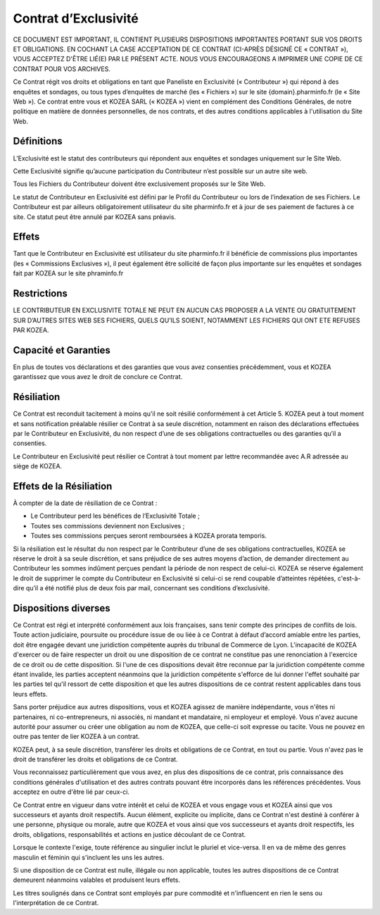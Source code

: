 =======================
 Contrat d’Exclusivité
=======================

CE DOCUMENT EST IMPORTANT, IL CONTIENT PLUSIEURS DISPOSITIONS IMPORTANTES
PORTANT SUR VOS DROITS ET OBLIGATIONS. EN COCHANT LA CASE ACCEPTATION DE CE
CONTRAT (CI-APRÈS DÉSIGNÉ CE « CONTRAT »), VOUS ACCEPTEZ D'ÊTRE LIÉ(E) PAR LE
PRÉSENT ACTE. NOUS VOUS ENCOURAGEONS A IMPRIMER UNE COPIE DE CE CONTRAT POUR
VOS ARCHIVES.

Ce Contrat régit vos droits et obligations en tant que Paneliste en Exclusivité
(« Contributeur ») qui répond à des enquêtes et sondages, ou tous types
d’enquêtes de marché (les « Fichiers ») sur le site {domain}.pharminfo.fr (le
« Site Web »). Ce contrat entre vous et KOZEA SARL (« KOZEA ») vient en
complément des Conditions Générales, de notre politique en matière de données
personnelles, de nos contrats, et des autres conditions applicables à
l'utilisation du Site Web.

Définitions
===========

L’Exclusivité est le statut des contributeurs qui répondent aux enquêtes et
sondages uniquement sur le Site Web.

Cette Exclusivité signifie qu’aucune participation du Contributeur n’est
possible sur un autre site web.

Tous les Fichiers du Contributeur doivent être exclusivement proposés sur le
Site Web.

Le statut de Contributeur en Exclusivité est défini par le Profil du
Contributeur ou lors de l’indexation de ses Fichiers. Le Contributeur est par
ailleurs obligatoirement utilisateur du site pharminfo.fr et à jour de ses
paiement de factures à ce site. Ce statut peut être annulé par KOZEA sans
préavis.

Effets
======

Tant que le Contributeur en Exclusivité est utilisateur du site pharminfo.fr il
bénéficie de commissions plus importantes (les « Commissions Exclusives »), il
peut également être sollicité de façon plus importante sur les enquêtes et
sondages fait par KOZEA sur le site phraminfo.fr

Restrictions
============

LE CONTRIBUTEUR EN EXCLUSIVITE TOTALE NE PEUT EN AUCUN CAS PROPOSER A LA VENTE
OU GRATUITEMENT SUR D’AUTRES SITES WEB SES FICHIERS, QUELS QU’ILS SOIENT,
NOTAMMENT LES FICHIERS QUI ONT ETE REFUSES PAR KOZEA.

Capacité et Garanties
=====================

En plus de toutes vos déclarations et des garanties que vous avez consenties
précédemment, vous et KOZEA garantissez que vous avez le droit de conclure ce
Contrat.

Résiliation
===========

Ce Contrat est reconduit tacitement à moins qu'il ne soit résilié conformément
à cet Article 5. KOZEA peut à tout moment et sans notification préalable
résilier ce Contrat à sa seule discrétion, notamment en raison des déclarations
effectuées par le Contributeur en Exclusivité, du non respect d’une de ses
obligations contractuelles ou des garanties qu’il a consenties.

Le Contributeur en Exclusivité peut résilier ce Contrat à tout moment par
lettre recommandée avec A.R adressée au siège de KOZEA.

Effets de la Résiliation
========================

À compter de la date de résiliation de ce Contrat :

- Le Contributeur perd les bénéfices de l’Exclusivité Totale ;
- Toutes ses commissions deviennent non Exclusives ;
- Toutes ses commissions perçues seront remboursées à KOZEA prorata temporis.

Si la résiliation est le résultat du non respect par le Contributeur d’une de
ses obligations contractuelles, KOZEA se réserve le droit à sa seule
discrétion, et sans préjudice de ses autres moyens d’action, de demander
directement au Contributeur les sommes indûment perçues pendant la période de
non respect de celui-ci. KOZEA se réserve également le droit de supprimer le
compte du Contributeur en Exclusivité si celui-ci se rend coupable d’atteintes
répétées, c'est-à-dire qu’il a été notifié plus de deux fois par mail,
concernant ses conditions d’exclusivité.
  
Dispositions diverses
=====================

Ce Contrat est régi et interprété conformément aux lois françaises, sans tenir
compte des principes de conflits de lois. Toute action judiciaire, poursuite ou
procédure issue de ou liée à ce Contrat à défaut d’accord amiable entre les
parties, doit être engagée devant une juridiction compétente auprès du tribunal
de Commerce de Lyon. L'incapacité de KOZEA d'exercer ou de faire respecter un
droit ou une disposition de ce contrat ne constitue pas une renonciation à
l'exercice de ce droit ou de cette disposition. Si l'une de ces dispositions
devait être reconnue par la juridiction compétente comme étant invalide, les
parties acceptent néanmoins que la juridiction compétente s'efforce de lui
donner l'effet souhaité par les parties tel qu'il ressort de cette disposition
et que les autres dispositions de ce contrat restent applicables dans tous
leurs effets.

Sans porter préjudice aux autres dispositions, vous et KOZEA agissez de manière
indépendante, vous n'êtes ni partenaires, ni co-entrepreneurs, ni associés, ni
mandant et mandataire, ni employeur et employé. Vous n'avez aucune autorité
pour assumer ou créer une obligation au nom de KOZEA, que celle-ci soit
expresse ou tacite. Vous ne pouvez en outre pas tenter de lier KOZEA à un
contrat.

KOZEA peut, à sa seule discrétion, transférer les droits et obligations de ce
Contrat, en tout ou partie. Vous n'avez pas le droit de transférer les droits
et obligations de ce Contrat.

Vous reconnaissez particulièrement que vous avez, en plus des dispositions de
ce contrat, pris connaissance des conditions générales d'utilisation et des
autres contrats pouvant être incorporés dans les références précédentes. Vous
acceptez en outre d'être lié par ceux-ci.

Ce Contrat entre en vigueur dans votre intérêt et celui de KOZEA et vous engage
vous et KOZEA ainsi que vos successeurs et ayants droit respectifs. Aucun
élément, explicite ou implicite, dans ce Contrat n'est destiné à conférer à une
personne, physique ou morale, autre que KOZEA et vous ainsi que vos successeurs
et ayants droit respectifs, les droits, obligations, responsabilités et actions
en justice découlant de ce Contrat.

Lorsque le contexte l'exige, toute référence au singulier inclut le pluriel et
vice-versa. Il en va de même des genres masculin et féminin qui s'incluent les
uns les autres.

Si une disposition de ce Contrat est nulle, illégale ou non applicable, toutes
les autres dispositions de ce Contrat demeurent néanmoins valables et
produisent leurs effets.

Les titres soulignés dans ce Contrat sont employés par pure commodité et
n'influencent en rien le sens ou l'interprétation de ce Contrat.
